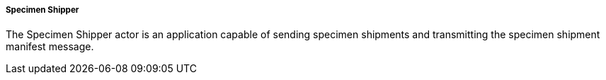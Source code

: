 ===== Specimen Shipper
[v291_section="7.16.1.1.1"]

The Specimen Shipper actor is an application capable of sending specimen shipments and transmitting the specimen shipment manifest message.

